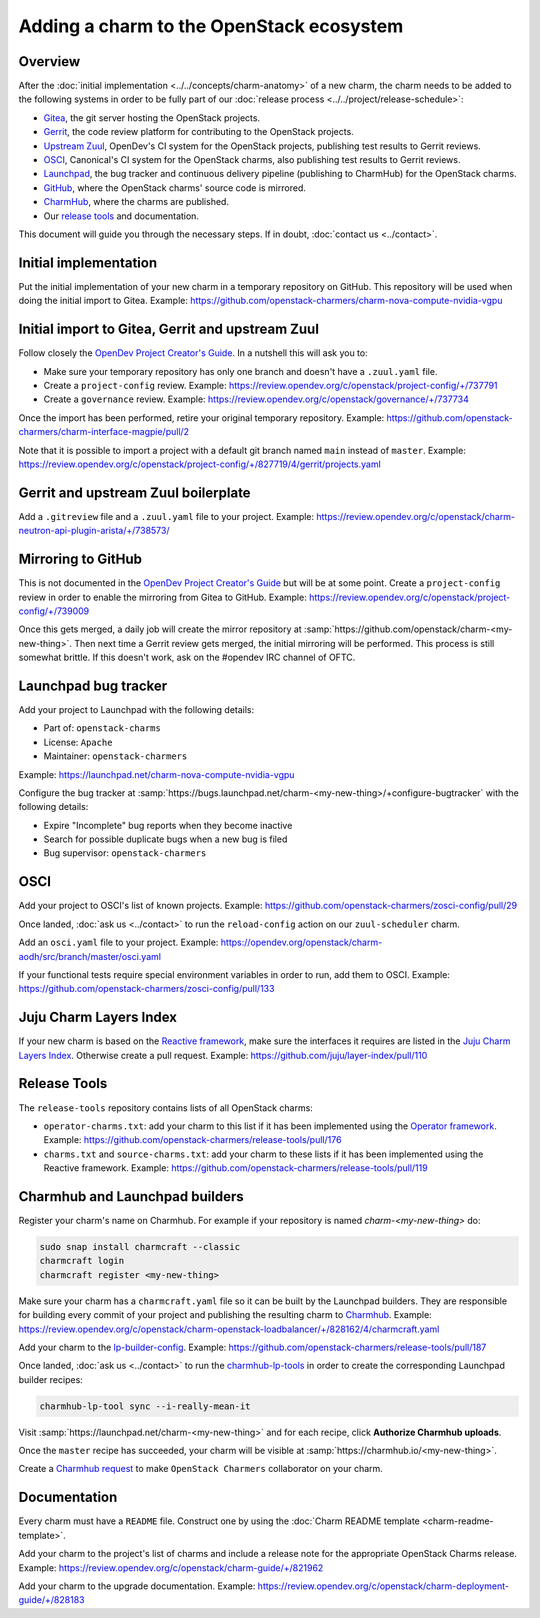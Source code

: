 =========================================
Adding a charm to the OpenStack ecosystem
=========================================

Overview
--------

After the :doc:`initial implementation <../../concepts/charm-anatomy>` of a new
charm, the charm needs to be added to the following systems in order to be
fully part of our :doc:`release process <../../project/release-schedule>`:

* `Gitea`_, the git server hosting the OpenStack projects.
* `Gerrit`_, the code review platform for contributing to the OpenStack
  projects.
* `Upstream Zuul`_, OpenDev's CI system for the OpenStack projects, publishing
  test results to Gerrit reviews.
* `OSCI`_, Canonical's CI system for the OpenStack charms, also publishing test
  results to Gerrit reviews.
* `Launchpad`_, the bug tracker and continuous delivery pipeline (publishing to
  CharmHub) for the OpenStack charms.
* `GitHub`_, where the OpenStack charms' source code is mirrored.
* `CharmHub`_, where the charms are published.
* Our `release tools`_ and documentation.

This document will guide you through the necessary steps. If in doubt,
:doc:`contact us <../contact>`.

Initial implementation
----------------------

Put the initial implementation of your new charm in a temporary repository on
GitHub. This repository will be used when doing the initial import to Gitea.
Example: https://github.com/openstack-charmers/charm-nova-compute-nvidia-vgpu

Initial import to Gitea, Gerrit and upstream Zuul
-------------------------------------------------

Follow closely the `OpenDev Project Creator's Guide`_. In a nutshell this will
ask you to:

* Make sure your temporary repository has only one branch and doesn't have a
  ``.zuul.yaml`` file.
* Create a ``project-config`` review. Example:
  https://review.opendev.org/c/openstack/project-config/+/737791
* Create a ``governance`` review. Example:
  https://review.opendev.org/c/openstack/governance/+/737734

Once the import has been performed, retire your original temporary repository.
Example: https://github.com/openstack-charmers/charm-interface-magpie/pull/2

Note that it is possible to import a project with a default git branch named
``main`` instead of ``master``. Example:
https://review.opendev.org/c/openstack/project-config/+/827719/4/gerrit/projects.yaml

Gerrit and upstream Zuul boilerplate
------------------------------------

Add a ``.gitreview`` file and a ``.zuul.yaml`` file to your project. Example:
https://review.opendev.org/c/openstack/charm-neutron-api-plugin-arista/+/738573/

Mirroring to GitHub
-------------------

This is not documented in the `OpenDev Project Creator's Guide`_ but will be at
some point. Create a ``project-config`` review in order to enable the mirroring
from Gitea to GitHub. Example:
https://review.opendev.org/c/openstack/project-config/+/739009

Once this gets merged, a daily job will create the mirror repository at
:samp:`https://github.com/openstack/charm-<my-new-thing>`. Then next time a Gerrit
review gets merged, the initial mirroring will be performed. This process is
still somewhat brittle. If this doesn't work, ask on the #opendev IRC channel
of OFTC.

Launchpad bug tracker
---------------------

Add your project to Launchpad with the following details:

* Part of: ``openstack-charms``
* License: ``Apache``
* Maintainer: ``openstack-charmers``

Example: https://launchpad.net/charm-nova-compute-nvidia-vgpu

Configure the bug tracker at
:samp:`https://bugs.launchpad.net/charm-<my-new-thing>/+configure-bugtracker`
with the following details:

* Expire "Incomplete" bug reports when they become inactive
* Search for possible duplicate bugs when a new bug is filed
* Bug supervisor: ``openstack-charmers``

OSCI
----

Add your project to OSCI's list of known projects. Example:
https://github.com/openstack-charmers/zosci-config/pull/29

Once landed, :doc:`ask us <../contact>` to run the ``reload-config`` action on
our ``zuul-scheduler`` charm.

Add an ``osci.yaml`` file to your project. Example:
https://opendev.org/openstack/charm-aodh/src/branch/master/osci.yaml

If your functional tests require special environment variables in order to run,
add them to OSCI. Example:
https://github.com/openstack-charmers/zosci-config/pull/133

Juju Charm Layers Index
-----------------------

If your new charm is based on the `Reactive framework`_, make sure the
interfaces it requires are listed in the `Juju Charm Layers Index`_. Otherwise
create a pull request. Example:
https://github.com/juju/layer-index/pull/110

Release Tools
-------------

The ``release-tools`` repository contains lists of all OpenStack charms:

* ``operator-charms.txt``: add your charm to this list if it has been
  implemented using the `Operator framework`_. Example:
  https://github.com/openstack-charmers/release-tools/pull/176
* ``charms.txt`` and ``source-charms.txt``: add your charm to these lists if it
  has been implemented using the Reactive framework. Example:
  https://github.com/openstack-charmers/release-tools/pull/119

Charmhub and Launchpad builders
-------------------------------

Register your charm's name on Charmhub. For example if your repository is named
`charm-<my-new-thing>` do:

.. code-block:: none

   sudo snap install charmcraft --classic
   charmcraft login
   charmcraft register <my-new-thing>

Make sure your charm has a ``charmcraft.yaml`` file so it can be built by the
Launchpad builders. They are responsible for building every commit of your
project and publishing the resulting charm to `Charmhub`_. Example:
https://review.opendev.org/c/openstack/charm-openstack-loadbalancer/+/828162/4/charmcraft.yaml

Add your charm to the `lp-builder-config`_. Example:
https://github.com/openstack-charmers/release-tools/pull/187

Once landed, :doc:`ask us <../contact>` to run the `charmhub-lp-tools`_ in
order to create the corresponding Launchpad builder recipes:

.. code-block:: none

   charmhub-lp-tool sync --i-really-mean-it

Visit :samp:`https://launchpad.net/charm-<my-new-thing>` and for each recipe,
click **Authorize Charmhub uploads**.

Once the ``master`` recipe has succeeded, your charm will be visible at
:samp:`https://charmhub.io/<my-new-thing>`.

Create a `Charmhub request`_ to make ``OpenStack Charmers`` collaborator on your
charm.

Documentation
-------------

Every charm must have a ``README`` file. Construct one by using the :doc:`Charm
README template <charm-readme-template>`.

Add your charm to the project's list of charms and include a release note for
the appropriate OpenStack Charms release. Example:
https://review.opendev.org/c/openstack/charm-guide/+/821962

Add your charm to the upgrade documentation. Example:
https://review.opendev.org/c/openstack/charm-deployment-guide/+/828183

.. LINKS
.. _release tools: https://github.com/openstack-charmers/release-tools
.. _Gitea: https://opendev.org/openstack
.. _Gerrit: https://review.opendev.org
.. _Upstream Zuul: https://zuul.openstack.org/status
.. _OSCI: https://wiki.openstack.org/wiki/ThirdPartySystems/Canonical_Charm_CI
.. _Launchpad: https://launchpad.net/~openstack-charmers
.. _GitHub: https://github.com/openstack/
.. _Charmhub: https://charmhub.io/?filter=cloud
.. _Charmhub request: https://discourse.charmhub.io/c/charmhub-requests/46
.. _OpenDev Project Creator's Guide: https://docs.opendev.org/opendev/infra-manual/latest/creators.html
.. _Juju Charm Layers Index: https://github.com/juju/layer-index
.. _lp-builder-config: https://github.com/openstack-charmers/release-tools/tree/master/lp-builder-config
.. _charmhub-lp-tools: https://github.com/openstack-charmers/charmhub-lp-tools
.. _Reactive framework: https://charmsreactive.readthedocs.io/en/latest/
.. _Operator framework: https://github.com/canonical/operator
